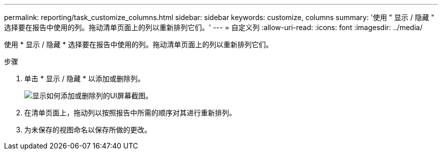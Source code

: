 ---
permalink: reporting/task_customize_columns.html 
sidebar: sidebar 
keywords: customize, columns 
summary: '使用 " 显示 / 隐藏 " 选择要在报告中使用的列。拖动清单页面上的列以重新排列它们。' 
---
= 自定义列
:allow-uri-read: 
:icons: font
:imagesdir: ../media/


[role="lead"]
使用 * 显示 / 隐藏 * 选择要在报告中使用的列。拖动清单页面上的列以重新排列它们。

.步骤
. 单击 * 显示 / 隐藏 * 以添加或删除列。
+
image::../media/show_hide_3.png[显示如何添加或删除列的UI屏幕截图。]

. 在清单页面上，拖动列以按照报告中所需的顺序对其进行重新排列。
. 为未保存的视图命名以保存所做的更改。

